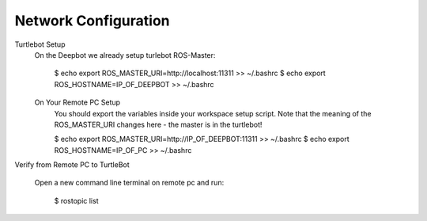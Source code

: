 ============
Network Configuration
============

Turtlebot Setup
  On the Deepbot we already setup turlebot ROS-Master:

    $ echo export ROS_MASTER_URI=http://localhost:11311 >> ~/.bashrc
    $ echo export ROS_HOSTNAME=IP_OF_DEEPBOT >> ~/.bashrc

  On Your Remote PC Setup
    You should export the variables inside your workspace setup script. Note that the meaning of the ROS_MASTER_URI changes here - the master is in the turtlebot!

    $ echo export ROS_MASTER_URI=http://IP_OF_DEEPBOT:11311 >> ~/.bashrc
    $ echo export ROS_HOSTNAME=IP_OF_PC >> ~/.bashrc


Verify from Remote PC to TurtleBot

  Open a new command line terminal on remote pc and run:

    $ rostopic list
